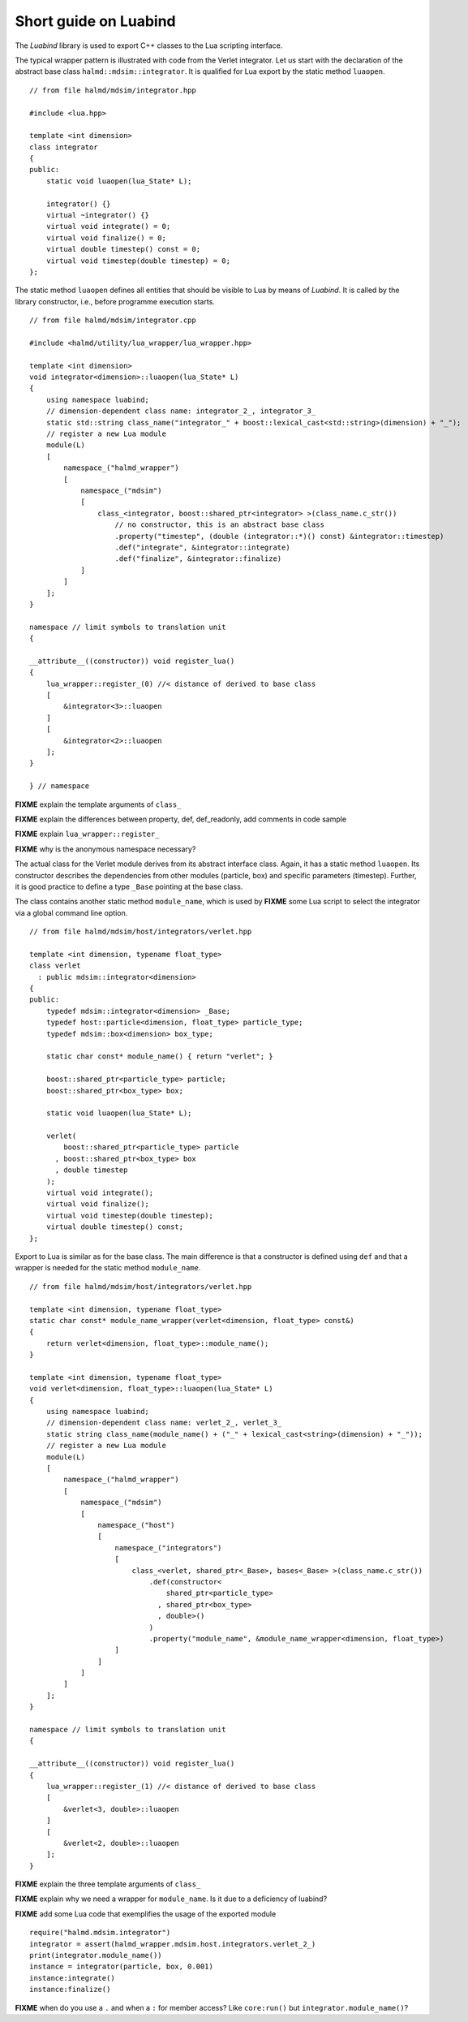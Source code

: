 Short guide on Luabind
----------------------

The *Luabind* library is used to export C++ classes to the Lua scripting
interface.

.. highlight:: c++

The typical wrapper pattern is illustrated with code from the Verlet integrator.
Let us start with the declaration of the abstract base class
``halmd::mdsim::integrator``. It is qualified for Lua export by the static
method ``luaopen``. ::

    // from file halmd/mdsim/integrator.hpp

    #include <lua.hpp>

    template <int dimension>
    class integrator
    {
    public:
        static void luaopen(lua_State* L);

        integrator() {}
        virtual ~integrator() {}
        virtual void integrate() = 0;
        virtual void finalize() = 0;
        virtual double timestep() const = 0;
        virtual void timestep(double timestep) = 0;
    };

The static method ``luaopen`` defines all entities that should be visible to Lua
by means of *Luabind*. It is called by the library constructor, i.e., before
programme execution starts. ::

    // from file halmd/mdsim/integrator.cpp

    #include <halmd/utility/lua_wrapper/lua_wrapper.hpp>

    template <int dimension>
    void integrator<dimension>::luaopen(lua_State* L)
    {
        using namespace luabind;
        // dimension-dependent class name: integrator_2_, integrator_3_
        static std::string class_name("integrator_" + boost::lexical_cast<std::string>(dimension) + "_");
        // register a new Lua module
        module(L)
        [
            namespace_("halmd_wrapper")
            [
                namespace_("mdsim")
                [
                    class_<integrator, boost::shared_ptr<integrator> >(class_name.c_str())
                        // no constructor, this is an abstract base class
                        .property("timestep", (double (integrator::*)() const) &integrator::timestep)
                        .def("integrate", &integrator::integrate)
                        .def("finalize", &integrator::finalize)
                ]
            ]
        ];
    }

    namespace // limit symbols to translation unit
    {

    __attribute__((constructor)) void register_lua()
    {
        lua_wrapper::register_(0) //< distance of derived to base class
        [
            &integrator<3>::luaopen
        ]
        [
            &integrator<2>::luaopen
        ];
    }

    } // namespace

**FIXME** explain the template arguments of ``class_``

**FIXME** explain the differences between property, def, def_readonly, add
comments in code sample

**FIXME** explain ``lua_wrapper::register_``

**FIXME** why is the anonymous namespace necessary?

The actual class for the Verlet module derives from its abstract interface
class. Again, it has a static method ``luaopen``. Its constructor describes the
dependencies from other modules (particle, box) and specific parameters
(timestep). Further, it is good practice to define a type ``_Base`` pointing at
the base class.

The class contains another static method ``module_name``, which
is used by **FIXME** some Lua script to select the integrator via a global
command line option. ::

    // from file halmd/mdsim/host/integrators/verlet.hpp

    template <int dimension, typename float_type>
    class verlet
      : public mdsim::integrator<dimension>
    {
    public:
        typedef mdsim::integrator<dimension> _Base;
        typedef host::particle<dimension, float_type> particle_type;
        typedef mdsim::box<dimension> box_type;

        static char const* module_name() { return "verlet"; }

        boost::shared_ptr<particle_type> particle;
        boost::shared_ptr<box_type> box;

        static void luaopen(lua_State* L);

        verlet(
            boost::shared_ptr<particle_type> particle
          , boost::shared_ptr<box_type> box
          , double timestep
        );
        virtual void integrate();
        virtual void finalize();
        virtual void timestep(double timestep);
        virtual double timestep() const;
    };

Export to Lua is similar as for the base class. The main difference is that a
constructor is defined using ``def`` and that a wrapper is needed for the static
method ``module_name``. ::

    // from file halmd/mdsim/host/integrators/verlet.hpp

    template <int dimension, typename float_type>
    static char const* module_name_wrapper(verlet<dimension, float_type> const&)
    {
        return verlet<dimension, float_type>::module_name();
    }

    template <int dimension, typename float_type>
    void verlet<dimension, float_type>::luaopen(lua_State* L)
    {
        using namespace luabind;
        // dimension-dependent class name: verlet_2_, verlet_3_
        static string class_name(module_name() + ("_" + lexical_cast<string>(dimension) + "_"));
        // register a new Lua module
        module(L)
        [
            namespace_("halmd_wrapper")
            [
                namespace_("mdsim")
                [
                    namespace_("host")
                    [
                        namespace_("integrators")
                        [
                            class_<verlet, shared_ptr<_Base>, bases<_Base> >(class_name.c_str())
                                .def(constructor<
                                    shared_ptr<particle_type>
                                  , shared_ptr<box_type>
                                  , double>()
                                )
                                .property("module_name", &module_name_wrapper<dimension, float_type>)
                        ]
                    ]
                ]
            ]
        ];
    }

    namespace // limit symbols to translation unit
    {

    __attribute__((constructor)) void register_lua()
    {
        lua_wrapper::register_(1) //< distance of derived to base class
        [
            &verlet<3, double>::luaopen
        ]
        [
            &verlet<2, double>::luaopen
        ];
    }

**FIXME** explain the three template arguments of ``class_``

**FIXME** explain why we need a wrapper for ``module_name``. Is it due to a
deficiency of luabind?

.. highlight:: lua

**FIXME** add some Lua code that exemplifies the usage of the exported module
::

    require("halmd.mdsim.integrator")
    integrator = assert(halmd_wrapper.mdsim.host.integrators.verlet_2_)
    print(integrator.module_name())
    instance = integrator(particle, box, 0.001)
    instance:integrate()
    instance:finalize()

**FIXME** when do you use a ``.`` and when a ``:`` for member access? Like ``core:run()`` but ``integrator.module_name()``?

